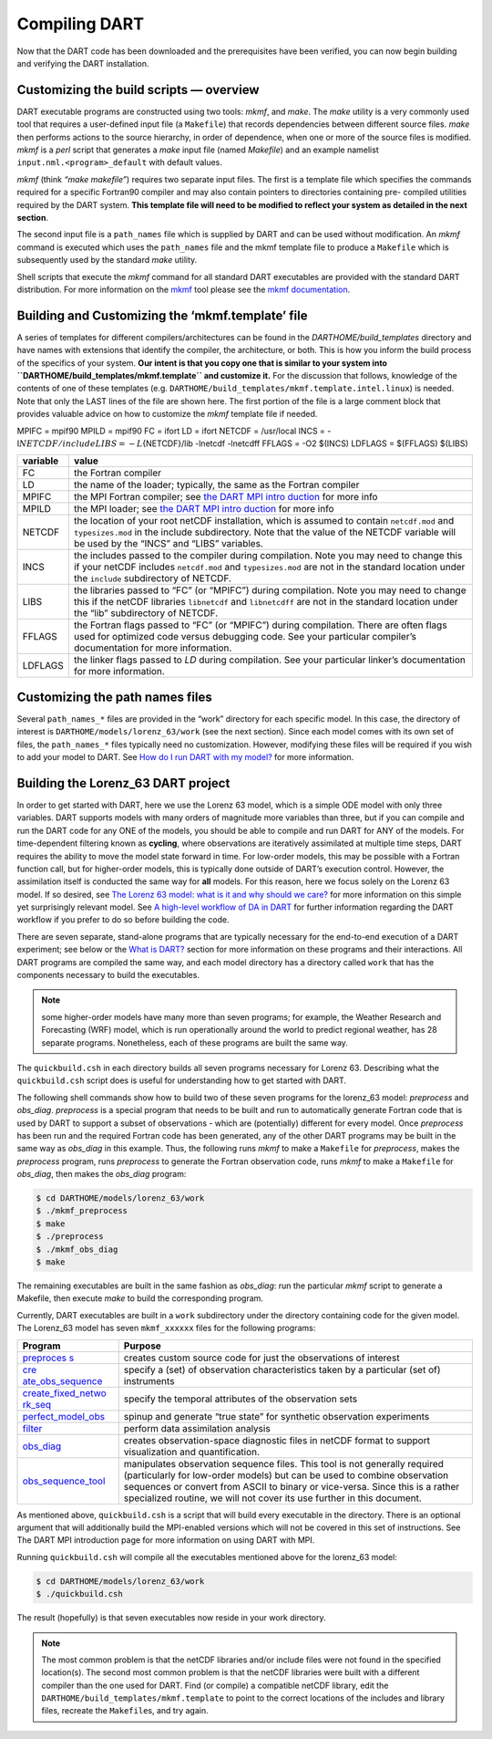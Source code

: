 ##############
Compiling DART
##############

Now that the DART code has been downloaded and the prerequisites have
been verified, you can now begin building and verifying the DART
installation.

Customizing the build scripts — overview
========================================

DART executable programs are constructed using two tools: *mkmf*, and
*make*. The *make* utility is a very commonly used tool that requires a
user-defined input file (a ``Makefile``) that records dependencies
between different source files. *make* then performs actions to the
source hierarchy, in order of dependence, when one or more of the source
files is modified. *mkmf* is a *perl* script that generates a *make*
input file (named *Makefile*) and an example namelist
``input.nml.<program>_default`` with default values.

*mkmf* (think *“make makefile”*) requires two separate input files. The
first is a template file which specifies the commands required for a
specific Fortran90 compiler and may also contain pointers to directories
containing pre- compiled utilities required by the DART system. **This
template file will need to be modified to reflect your system as
detailed in the next section**.

The second input file is a ``path_names`` file which is supplied by DART
and can be used without modification. An *mkmf* command is executed
which uses the ``path_names`` file and the mkmf template file to produce
a ``Makefile`` which is subsequently used by the standard *make*
utility.

Shell scripts that execute the *mkmf* command for all standard DART
executables are provided with the standard DART distribution. For more
information on the `mkmf <https://github.com/NOAA-GFDL/mkmf>`__ tool
please see the `mkmf
documentation <https://extranet.gfdl.noaa.gov/~vb/mkmf.html>`__.

Building and Customizing the ‘mkmf.template’ file
=================================================

A series of templates for different compilers/architectures can be found
in the *DARTHOME/build_templates* directory and have names with
extensions that identify the compiler, the architecture, or both. This
is how you inform the build process of the specifics of your system.
**Our intent is that you copy one that is similar to your system into
``DARTHOME/build_templates/mkmf.template`` and customize it.** For the
discussion that follows, knowledge of the contents of one of these
templates (e.g. ``DARTHOME/build_templates/mkmf.template.intel.linux``)
is needed. Note that only the LAST lines of the file are shown here. The
first portion of the file is a large comment block that provides
valuable advice on how to customize the *mkmf* template file if needed.

MPIFC = mpif90 MPILD = mpif90 FC = ifort LD = ifort NETCDF = /usr/local
INCS = -I\ :math:`{NETCDF}/include LIBS = -L`\ {NETCDF}/lib -lnetcdf
-lnetcdff FFLAGS = -O2 $(INCS) LDFLAGS = $(FFLAGS) $(LIBS)

+-------------------------------------------+--------------------------+
| variable                                  | value                    |
+===========================================+==========================+
| FC                                        | the Fortran compiler     |
+-------------------------------------------+--------------------------+
| LD                                        | the name of the loader;  |
|                                           | typically, the same as   |
|                                           | the Fortran compiler     |
+-------------------------------------------+--------------------------+
| MPIFC                                     | the MPI Fortran          |
|                                           | compiler; see `the DART  |
|                                           | MPI                      |
|                                           | intro                    |
|                                           | duction <dart_mpi.md>`__ |
|                                           | for more info            |
+-------------------------------------------+--------------------------+
| MPILD                                     | the MPI loader; see `the |
|                                           | DART MPI                 |
|                                           | intro                    |
|                                           | duction <dart_mpi.md>`__ |
|                                           | for more info            |
+-------------------------------------------+--------------------------+
| NETCDF                                    | the location of your     |
|                                           | root netCDF              |
|                                           | installation, which is   |
|                                           | assumed to contain       |
|                                           | ``netcdf.mod`` and       |
|                                           | ``typesizes.mod`` in the |
|                                           | include subdirectory.    |
|                                           | Note that the value of   |
|                                           | the NETCDF variable will |
|                                           | be used by the “INCS”    |
|                                           | and “LIBS” variables.    |
+-------------------------------------------+--------------------------+
| INCS                                      | the includes passed to   |
|                                           | the compiler during      |
|                                           | compilation. Note you    |
|                                           | may need to change this  |
|                                           | if your netCDF includes  |
|                                           | ``netcdf.mod`` and       |
|                                           | ``typesizes.mod`` are    |
|                                           | not in the standard      |
|                                           | location under the       |
|                                           | ``include`` subdirectory |
|                                           | of NETCDF.               |
+-------------------------------------------+--------------------------+
| LIBS                                      | the libraries passed to  |
|                                           | “FC” (or “MPIFC”) during |
|                                           | compilation. Note you    |
|                                           | may need to change this  |
|                                           | if the netCDF libraries  |
|                                           | ``libnetcdf`` and        |
|                                           | ``libnetcdff`` are not   |
|                                           | in the standard location |
|                                           | under the “lib”          |
|                                           | subdirectory of NETCDF.  |
+-------------------------------------------+--------------------------+
| FFLAGS                                    | the Fortran flags passed |
|                                           | to “FC” (or “MPIFC”)     |
|                                           | during compilation.      |
|                                           | There are often flags    |
|                                           | used for optimized code  |
|                                           | versus debugging code.   |
|                                           | See your particular      |
|                                           | compiler’s documentation |
|                                           | for more information.    |
+-------------------------------------------+--------------------------+
| LDFLAGS                                   | the linker flags passed  |
|                                           | to *LD* during           |
|                                           | compilation. See your    |
|                                           | particular linker’s      |
|                                           | documentation for more   |
|                                           | information.             |
+-------------------------------------------+--------------------------+

Customizing the path names files
================================

Several ``path_names_*`` files are provided in the “work” directory for
each specific model. In this case, the directory of interest is
``DARTHOME/models/lorenz_63/work`` (see the next section). Since each
model comes with its own set of files, the ``path_names_*`` files
typically need no customization. However, modifying these files will be
required if you wish to add your model to DART. See `How do I run DART
with my model? <#RunWithMyModel>`__ for more information.

Building the Lorenz_63 DART project
===================================

In order to get started with DART, here we use the Lorenz 63 model,
which is a simple ODE model with only three variables. DART supports
models with many orders of magnitude more variables than three, but if
you can compile and run the DART code for any ONE of the models, you
should be able to compile and run DART for ANY of the models. For
time-dependent filtering known as **cycling**, where observations are
iteratively assimilated at multiple time steps, DART requires the
ability to move the model state forward in time. For low-order models,
this may be possible with a Fortran function call, but for higher-order
models, this is typically done outside of DART’s execution control.
However, the assimilation itself is conducted the same way for **all**
models. For this reason, here we focus solely on the Lorenz 63 model. If
so desired, see `The Lorenz 63 model: what is it and why should we
care? <#Lorenz63>`__ for more information on this simple yet
surprisingly relevant model. See `A high-level workflow of DA in
DART <#dartWorkflow>`__ for further information regarding the DART
workflow if you prefer to do so before building the code.

There are seven separate, stand-alone programs that are typically
necessary for the end-to-end execution of a DART experiment; see below
or the `What is DART? <#WhatIsDART>`__ section for more information on
these programs and their interactions. All DART programs are compiled
the same way, and each model directory has a directory called ``work``
that has the components necessary to build the executables.

.. note:: some higher-order models have many more than seven programs; for
          example, the Weather Research and Forecasting (WRF) model,
          which is run operationally around the world to predict regional
          weather, has 28 separate programs. Nonetheless, each of these
          programs are built the same way.

The ``quickbuild.csh`` in each directory builds all seven programs
necessary for Lorenz 63. Describing what the ``quickbuild.csh`` script
does is useful for understanding how to get started with DART.

The following shell commands show how to build two of these seven
programs for the lorenz_63 model: *preprocess* and *obs_diag*.
*preprocess* is a special program that needs to be built and run to
automatically generate Fortran code that is used by DART to support a
subset of observations - which are (potentially) different for every
model. Once *preprocess* has been run and the required Fortran code has
been generated, any of the other DART programs may be built in the same
way as *obs_diag* in this example. Thus, the following runs *mkmf* to
make a ``Makefile`` for *preprocess*, makes the *preprocess* program,
runs *preprocess* to generate the Fortran observation code, runs *mkmf*
to make a ``Makefile`` for *obs_diag*, then makes the *obs_diag*
program:

.. code-block:: bash

   $ cd DARTHOME/models/lorenz_63/work
   $ ./mkmf_preprocess
   $ make
   $ ./preprocess
   $ ./mkmf_obs_diag
   $ make

The remaining executables are built in the same fashion as *obs_diag*:
run the particular *mkmf* script to generate a Makefile, then execute
*make* to build the corresponding program.

Currently, DART executables are built in a ``work`` subdirectory under
the directory containing code for the given model. The Lorenz_63 model
has seven ``mkmf_xxxxxx`` files for the following programs:

+-----------------------------------+-----------------------------------+
| Program                           | Purpose                           |
+===================================+===================================+
| `preproces                        | creates custom source code for    |
| s <../../assimilation_code/progra | just the observations of interest |
| ms/preprocess/preprocess.html>`__ |                                   |
+-----------------------------------+-----------------------------------+
| `cre                              | specify a (set) of observation    |
| ate_obs_sequence <../../assimilat | characteristics taken by a        |
| ion_code/programs/create_obs_sequ | particular (set of) instruments   |
| ence/create_obs_sequence.html>`__ |                                   |
+-----------------------------------+-----------------------------------+
| `create_fixed_netwo               | specify the temporal attributes   |
| rk_seq <../../assimilation_code/p | of the observation sets           |
| rograms/create_fixed_network_seq/ |                                   |
| create_fixed_network_seq.html>`__ |                                   |
+-----------------------------------+-----------------------------------+
| `perfect_model_obs <../../assim   | spinup and generate “true state”  |
| ilation_code/programs/perfect_mod | for synthetic observation         |
| el_obs/perfect_model_obs.html>`__ | experiments                       |
+-----------------------------------+-----------------------------------+
| `filter <../../assimilation_cod   | perform data assimilation         |
| e/programs/filter/filter.html>`__ | analysis                          |
+-----------------------------------+-----------------------------------+
| `obs_diag <../../a                | creates observation-space         |
| ssimilation_code/programs/obs_dia | diagnostic files in netCDF format |
| g/threed_sphere/obs_diag.html>`__ | to support visualization and      |
|                                   | quantification.                   |
+-----------------------------------+-----------------------------------+
| `obs_sequence_tool <../../assim   | manipulates observation sequence  |
| ilation_code/programs/obs_sequenc | files. This tool is not generally |
| e_tool/obs_sequence_tool.html>`__ | required (particularly for        |
|                                   | low-order models) but can be used |
|                                   | to combine observation sequences  |
|                                   | or convert from ASCII to binary   |
|                                   | or vice-versa. Since this is a    |
|                                   | rather specialized routine, we    |
|                                   | will not cover its use further in |
|                                   | this document.                    |
+-----------------------------------+-----------------------------------+

As mentioned above, ``quickbuild.csh`` is a script that will build every
executable in the directory. There is an optional argument that will
additionally build the MPI-enabled versions which will not be covered in
this set of instructions. See The DART MPI introduction page for more
information on using DART with MPI.

Running ``quickbuild.csh`` will compile all the executables mentioned
above for the lorenz_63 model:

.. code-block:: bash

   $ cd DARTHOME/models/lorenz_63/work
   $ ./quickbuild.csh

The result (hopefully) is that seven executables now reside in your work
directory.

.. note:: The most common problem is that the netCDF libraries and/or include
          files were not found in the specified location(s). The second most
          common problem is that the netCDF libraries were built with a
          different compiler than the one used for DART. Find (or compile) a 
          compatible netCDF library, edit the ``DARTHOME/build_templates/mkmf.template``
          to point to the correct locations of the includes and library files,
          recreate the ``Makefile``\ s, and try again.